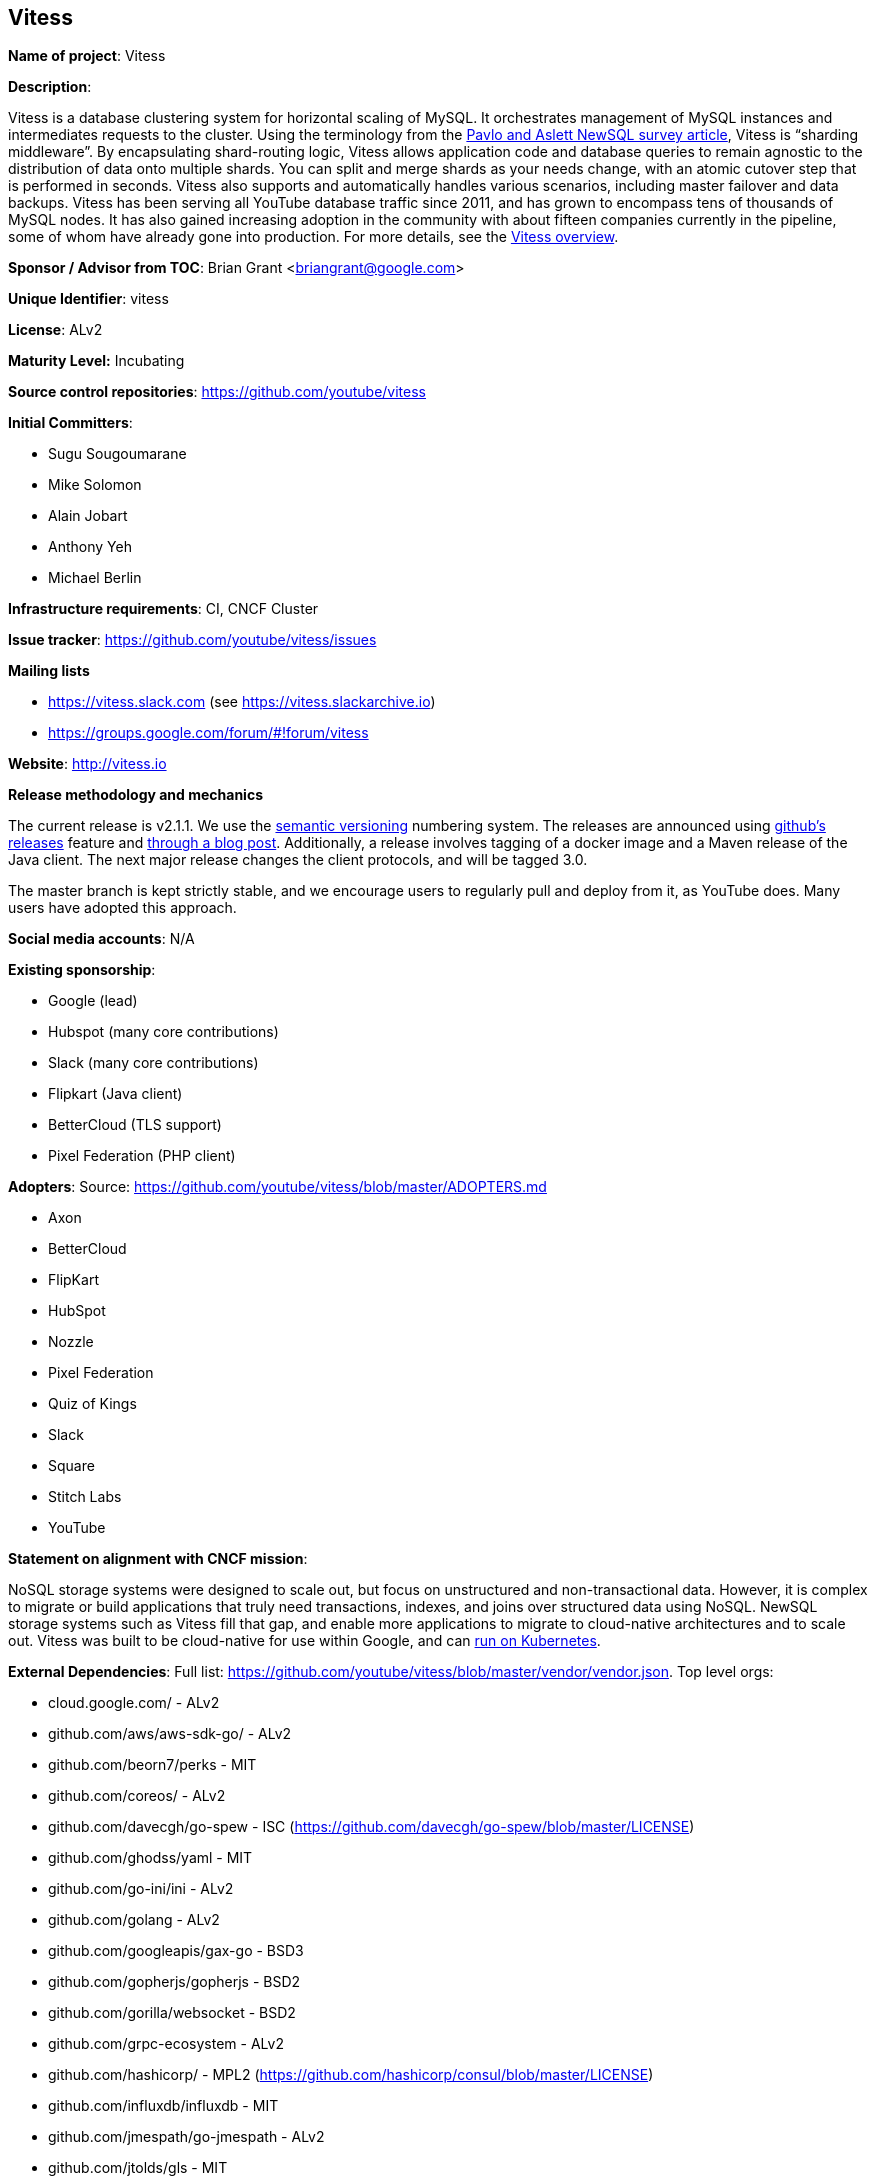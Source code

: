== Vitess

*Name of project*: Vitess

*Description*:

Vitess is a database clustering system for horizontal scaling of MySQL. It orchestrates management of MySQL instances and intermediates requests to the cluster. Using the terminology from the link:http://db.cs.cmu.edu/papers/2016/pavlo-newsql-sigmodrec2016.pdf[Pavlo and Aslett NewSQL survey article], Vitess is “sharding middleware”. By encapsulating shard-routing logic, Vitess allows application code and database queries to remain agnostic to the distribution of data onto multiple shards. You can split and merge shards as your needs change, with an atomic cutover step that is performed in seconds. Vitess also supports and automatically handles various scenarios, including master failover and data backups. Vitess has been serving all YouTube database traffic since 2011, and has grown to encompass tens of thousands of MySQL nodes. It has also gained increasing adoption in the community with about fifteen companies currently in the pipeline, some of whom have already gone into production. For more details, see the link:http://vitess.io/overview/[Vitess overview].

*Sponsor / Advisor from TOC*: Brian Grant <briangrant@google.com>

*Unique Identifier*: vitess

*License*: ALv2

*Maturity Level:* Incubating

*Source control repositories*: https://github.com/youtube/vitess

*Initial Committers*:

* Sugu Sougoumarane
* Mike Solomon
* Alain Jobart
* Anthony Yeh
* Michael Berlin

*Infrastructure requirements*: CI, CNCF Cluster

*Issue tracker*: https://github.com/youtube/vitess/issues

*Mailing lists*

* https://vitess.slack.com (see https://vitess.slackarchive.io)
* https://groups.google.com/forum/#!forum/vitess

*Website*: http://vitess.io

*Release methodology and mechanics*

The current release is v2.1.1. We use the link:http://semver.org/[semantic versioning] numbering system. The releases are announced using link:https://github.com/youtube/vitess/releases[github’s releases] feature and link:http://blog.vitess.io/2017/04/vitess-releases-version-21.html[through a blog post]. Additionally, a release involves tagging of a docker image and a Maven release of the Java client. The next major release changes the client protocols, and will be tagged 3.0.

The master branch is kept strictly stable, and we encourage users to regularly pull and deploy from it, as YouTube does. Many users have adopted this approach.

*Social media accounts*: N/A

*Existing sponsorship*:

* Google (lead)
* Hubspot (many core contributions)
* Slack (many core contributions)
* Flipkart (Java client)
* BetterCloud (TLS support)
* Pixel Federation (PHP client)

*Adopters*: Source: https://github.com/youtube/vitess/blob/master/ADOPTERS.md

* Axon
* BetterCloud
* FlipKart
* HubSpot
* Nozzle
* Pixel Federation
* Quiz of Kings
* Slack
* Square
* Stitch Labs
* YouTube

*Statement on alignment with CNCF mission*:

NoSQL storage systems were designed to scale out, but focus on unstructured and non-transactional data. However, it is complex to migrate or build applications that truly need transactions, indexes, and joins over structured data using NoSQL. NewSQL storage systems such as Vitess fill that gap, and enable more applications to migrate to cloud-native architectures and to scale out. Vitess was built to be cloud-native for use within Google, and can link:http://vitess.io/getting-started/[run on Kubernetes].

*External Dependencies*: Full list: https://github.com/youtube/vitess/blob/master/vendor/vendor.json. Top level orgs:

* cloud.google.com/ - ALv2
* github.com/aws/aws-sdk-go/ - ALv2
* github.com/beorn7/perks - MIT
* github.com/coreos/ - ALv2
* github.com/davecgh/go-spew - ISC (https://github.com/davecgh/go-spew/blob/master/LICENSE)
* github.com/ghodss/yaml - MIT
* github.com/go-ini/ini - ALv2
* github.com/golang - ALv2
* github.com/googleapis/gax-go - BSD3
* github.com/gopherjs/gopherjs - BSD2
* github.com/gorilla/websocket - BSD2
* github.com/grpc-ecosystem - ALv2
* github.com/hashicorp/ - MPL2 (https://github.com/hashicorp/consul/blob/master/LICENSE)
* github.com/influxdb/influxdb - MIT
* github.com/jmespath/go-jmespath - ALv2
* github.com/jtolds/gls - MIT
* github.com/mattn/go-runewidth - MIT
* github.com/matttproud/golang_protobuf_extensions - ALv2
* github.com/minio/minio-go - ALv2
* github.com/olekukonko/tablewriter - MIT
* github.com/pborman/uuid - BSD3
* github.com/pmezard/go-difflib - BSD3
* github.com/prometheus - ALv2
* github.com/samuel/go-zookeeper - BSD3
* github.com/satori/go.uuid - MIT
* github.com/sergi/go-diff - MIT
* github.com/smartystreets - MIT with addendum (https://github.com/smartystreets/assertions/blob/master/LICENSE.md)
* github.com/stretchr/testify - MIT
* github.com/tchap/go-patricia - MIT
* github.com/yudai/gojsondiff - MIT with addendum (https://github.com/yudai/gojsondiff/blob/master/LICENSE)
* github.com/yudai/golcs - MIT
* golang.org/x - BSD3
* google.golang.org/ - BSD3

*Other Contributors*: https://github.com/youtube/vitess/graphs/contributors
